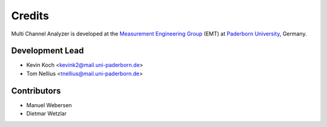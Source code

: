 *******
Credits
*******

Multi Channel Analyzer is developed at the `Measurement Engineering Group`_ (EMT)
at `Paderborn University`_, Germany.

.. _Measurement Engineering Group: https://emt.uni-paderborn.de/
.. _Paderborn University: https://www.uni-paderborn.de/


Development Lead
================

* Kevin Koch <kevink2@mail.uni-paderborn.de>
* Tom Nellius <tnellius@mail.uni-paderborn.de>


Contributors
============

* Manuel Webersen
* Dietmar Wetzlar
